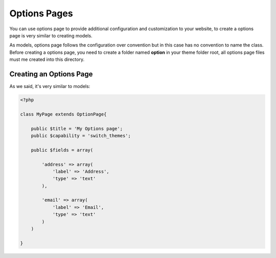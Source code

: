 Options Pages
============

You can use options page to provide additional configuration and customization to your website, to create a options page is very similar to creating models.

As models, options page follows the configuration over convention but in this case has no convention to name the class. Before creating a options page, you need to create a folder named **option** in your theme folder root, all options page files must me created into this directory.

Creating an Options Page
^^^^^^^^^^^^^^^^^^^^^^^^

As we said, it's very similar to models:

.. code-block:: php

	<?php

	class MyPage extends OptionPage{

	    public $title = 'My Options page';
	    public $capability = 'switch_themes';

	    public $fields = array(

	        'address' => array(
	            'label' => 'Address',
	            'type' => 'text'
	        ),

	        'email' => array(
	            'label' => 'Email',
	            'type' => 'text'
	        )
	    )

	}



